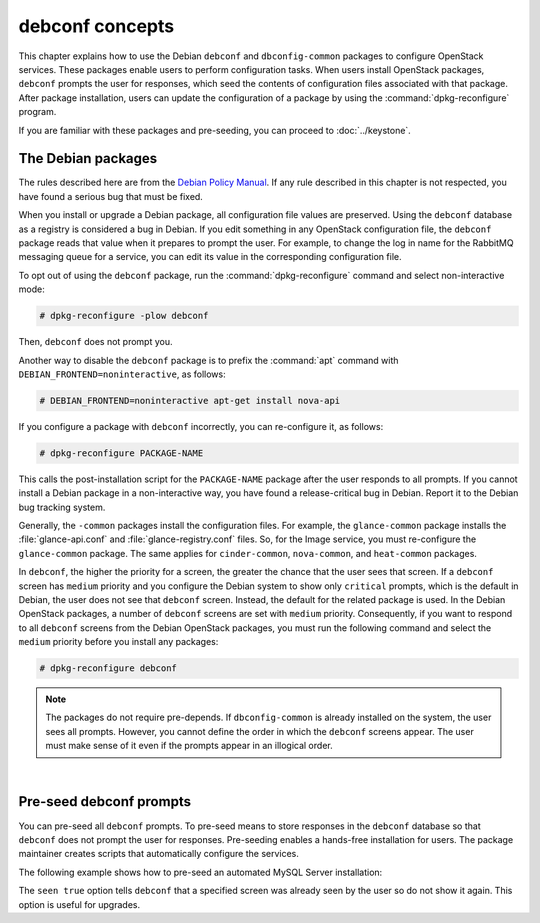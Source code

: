 ================
debconf concepts
================

This chapter explains how to use the Debian ``debconf`` and
``dbconfig-common`` packages to configure OpenStack services. These
packages enable users to perform configuration tasks. When users
install OpenStack packages, ``debconf`` prompts the user for responses,
which seed the contents of configuration files associated with that package.
After package installation, users can update the configuration of a
package by using the :command:`dpkg-reconfigure` program.

If you are familiar with these packages and pre-seeding, you can proceed
to :doc:`../keystone`.


The Debian packages
-------------------

The rules described here are from the `Debian Policy
Manual <http://www.debian.org/doc/debian-policy/>`__. If any rule
described in this chapter is not respected, you have found a serious bug
that must be fixed.

When you install or upgrade a Debian package, all configuration file
values are preserved. Using the ``debconf`` database as a registry is
considered a bug in Debian. If you edit something in any OpenStack
configuration file, the ``debconf`` package reads that value when it
prepares to prompt the user. For example, to change the log in name for
the RabbitMQ messaging queue for a service, you can edit its value in
the corresponding configuration file.

To opt out of using the ``debconf`` package, run the
:command:`dpkg-reconfigure` command and select non-interactive mode:

.. code-block:: console

   # dpkg-reconfigure -plow debconf

Then, ``debconf`` does not prompt you.

Another way to disable the ``debconf`` package is to prefix the
:command:`apt` command with ``DEBIAN_FRONTEND=noninteractive``,
as follows:

.. code-block:: console

   # DEBIAN_FRONTEND=noninteractive apt-get install nova-api

If you configure a package with ``debconf`` incorrectly, you can
re-configure it, as follows:

.. code-block:: console

   # dpkg-reconfigure PACKAGE-NAME


This calls the post-installation script for the ``PACKAGE-NAME`` package
after the user responds to all prompts. If you cannot install a Debian
package in a non-interactive way, you have found a release-critical bug
in Debian. Report it to the Debian bug tracking system.

Generally, the ``-common`` packages install the configuration files. For
example, the ``glance-common`` package installs the :file:`glance-api.conf`
and :file:`glance-registry.conf` files. So, for the Image service, you must
re-configure the ``glance-common`` package. The same applies for
``cinder-common``, ``nova-common``, and ``heat-common`` packages.

In ``debconf``, the higher the priority for a screen, the greater the
chance that the user sees that screen. If a ``debconf`` screen has
``medium`` priority and you configure the Debian system to show only
``critical`` prompts, which is the default in Debian, the user does not
see that ``debconf`` screen. Instead, the default for the related package
is used. In the Debian OpenStack packages, a number of ``debconf`` screens
are set with ``medium`` priority. Consequently, if you want to respond to
all ``debconf`` screens from the Debian OpenStack packages, you must run
the following command and select the ``medium`` priority before you install
any packages:

.. code-block:: console

   # dpkg-reconfigure debconf

.. note::

   The packages do not require pre-depends. If ``dbconfig-common`` is
   already installed on the system, the user sees all prompts. However,
   you cannot define the order in which the ``debconf`` screens appear.
   The user must make sense of it even if the prompts appear in an
   illogical order.

|

Pre-seed debconf prompts
------------------------

You can pre-seed all ``debconf`` prompts. To pre-seed means to store
responses in the ``debconf`` database so that ``debconf`` does not prompt
the user for responses. Pre-seeding enables a hands-free installation for
users. The package maintainer creates scripts that automatically
configure the services.

The following example shows how to pre-seed an automated MySQL Server
installation:

.. code-block:: bash
   :linenos:

    MYSQL_PASSWORD=MYSQL_PASSWORD
    echo "mysql-server-5.5 mysql-server/root_password password ${MYSQL_PASSWORD}
    mysql-server-5.5 mysql-server/root_password seen true
    mysql-server-5.5 mysql-server/root_password_again password ${MYSQL_PASSWORD}
    mysql-server-5.5 mysql-server/root_password_again seen true
    " | debconf-set-selections
    DEBIAN_FRONTEND=noninteractive apt-get install -y --force-yes mysql-server

The ``seen true`` option tells ``debconf`` that a specified screen was
already seen by the user so do not show it again. This option is useful
for upgrades.
